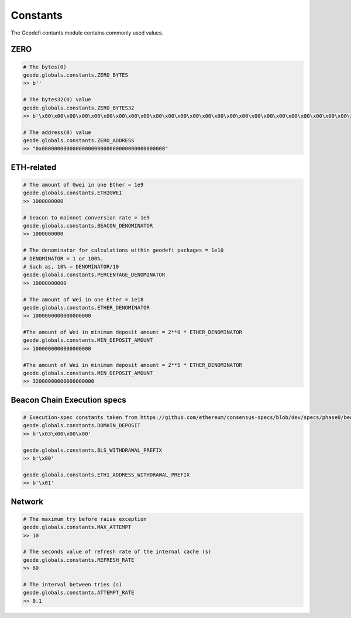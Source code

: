 .. _constants:

Constants
==========

The Geodefi contants module contains commonly used values.

ZERO
****************

.. code-block:: python

    # The bytes(0) 
    geode.globals.constants.ZERO_BYTES 
    >> b''

    # The bytes32(0) value 
    geode.globals.constants.ZERO_BYTES32 
    >> b'\x00\x00\x00\x00\x00\x00\x00\x00\x00\x00\x00\x00\x00\x00\x00\x00\x00\x00\x00\x00\x00\x00\x00\x00\x00\x00\x00\x00\x00\x00\x00\x00'

    # The address(0) value 
    geode.globals.constants.ZERO_ADDRESS 
    >> "0x0000000000000000000000000000000000000000"
    

ETH-related
****************
.. code-block:: python

    # The amount of Gwei in one Ether = 1e9
    geode.globals.constants.ETH2GWEI
    >> 1000000000

    # beacon to mainnet conversion rate = 1e9
    geode.globals.constants.BEACON_DENOMINATOR
    >> 1000000000

    # The denominator for calculations within geodefi packages = 1e10
    # DENOMINATOR = 1 or 100%.
    # Such as, 10% = DENOMINATOR/10
    geode.globals.constants.PERCENTAGE_DENOMINATOR
    >> 10000000000 

    # The amount of Wei in one Ether = 1e18
    geode.globals.constants.ETHER_DENOMINATOR
    >> 1000000000000000000

    #The amount of Wei in minimum deposit amount = 2**0 * ETHER_DENOMINATOR
    geode.globals.constants.MIN_DEPOSIT_AMOUNT
    >> 1000000000000000000

    #The amount of Wei in minimum deposit amount = 2**5 * ETHER_DENOMINATOR
    geode.globals.constants.MIN_DEPOSIT_AMOUNT
    >> 32000000000000000000   

Beacon Chain Execution specs
********************************
.. code-block:: python

    # Execution-spec constants taken from https://github.com/ethereum/consensus-specs/blob/dev/specs/phase0/beacon-chain.md
    geode.globals.constants.DOMAIN_DEPOSIT
    >> b'\x03\x00\x00\x00'

    geode.globals.constants.BLS_WITHDRAWAL_PREFIX
    >> b'\x00'

    geode.globals.constants.ETH1_ADDRESS_WITHDRAWAL_PREFIX
    >> b'\x01' 

Network
****************
.. code-block:: python

    # The maximum try before raise exception 
    geode.globals.constants.MAX_ATTEMPT
    >> 10

    # The seconds value of refresh rate of the internal cache (s)
    geode.globals.constants.REFRESH_RATE
    >> 60

    # The interval between tries (s)
    geode.globals.constants.ATTEMPT_RATE
    >> 0.1 

